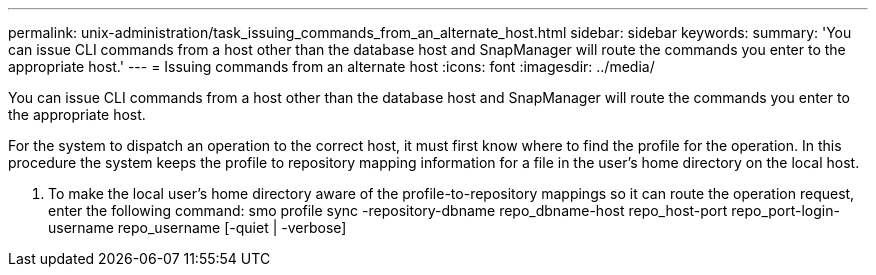 ---
permalink: unix-administration/task_issuing_commands_from_an_alternate_host.html
sidebar: sidebar
keywords: 
summary: 'You can issue CLI commands from a host other than the database host and SnapManager will route the commands you enter to the appropriate host.'
---
= Issuing commands from an alternate host
:icons: font
:imagesdir: ../media/

[.lead]
You can issue CLI commands from a host other than the database host and SnapManager will route the commands you enter to the appropriate host.

For the system to dispatch an operation to the correct host, it must first know where to find the profile for the operation. In this procedure the system keeps the profile to repository mapping information for a file in the user's home directory on the local host.

. To make the local user's home directory aware of the profile-to-repository mappings so it can route the operation request, enter the following command: smo profile sync -repository-dbname repo_dbname-host repo_host-port repo_port-login-username repo_username [-quiet | -verbose]
